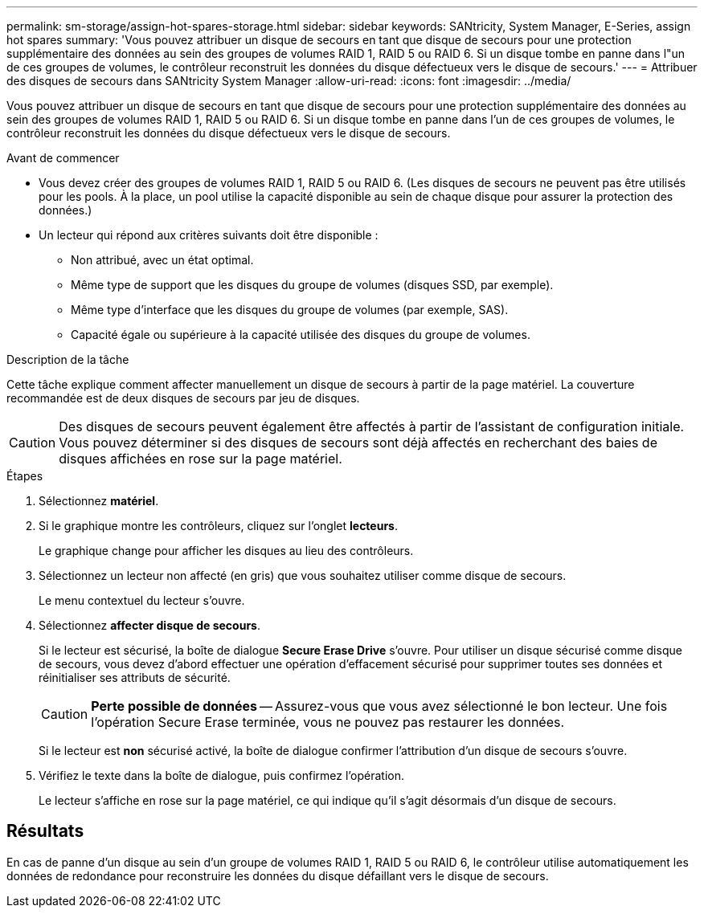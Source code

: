---
permalink: sm-storage/assign-hot-spares-storage.html 
sidebar: sidebar 
keywords: SANtricity, System Manager, E-Series, assign hot spares 
summary: 'Vous pouvez attribuer un disque de secours en tant que disque de secours pour une protection supplémentaire des données au sein des groupes de volumes RAID 1, RAID 5 ou RAID 6. Si un disque tombe en panne dans l"un de ces groupes de volumes, le contrôleur reconstruit les données du disque défectueux vers le disque de secours.' 
---
= Attribuer des disques de secours dans SANtricity System Manager
:allow-uri-read: 
:icons: font
:imagesdir: ../media/


[role="lead"]
Vous pouvez attribuer un disque de secours en tant que disque de secours pour une protection supplémentaire des données au sein des groupes de volumes RAID 1, RAID 5 ou RAID 6. Si un disque tombe en panne dans l'un de ces groupes de volumes, le contrôleur reconstruit les données du disque défectueux vers le disque de secours.

.Avant de commencer
* Vous devez créer des groupes de volumes RAID 1, RAID 5 ou RAID 6. (Les disques de secours ne peuvent pas être utilisés pour les pools. À la place, un pool utilise la capacité disponible au sein de chaque disque pour assurer la protection des données.)
* Un lecteur qui répond aux critères suivants doit être disponible :
+
** Non attribué, avec un état optimal.
** Même type de support que les disques du groupe de volumes (disques SSD, par exemple).
** Même type d'interface que les disques du groupe de volumes (par exemple, SAS).
** Capacité égale ou supérieure à la capacité utilisée des disques du groupe de volumes.




.Description de la tâche
Cette tâche explique comment affecter manuellement un disque de secours à partir de la page matériel. La couverture recommandée est de deux disques de secours par jeu de disques.

[CAUTION]
====
Des disques de secours peuvent également être affectés à partir de l'assistant de configuration initiale. Vous pouvez déterminer si des disques de secours sont déjà affectés en recherchant des baies de disques affichées en rose sur la page matériel.

====
.Étapes
. Sélectionnez *matériel*.
. Si le graphique montre les contrôleurs, cliquez sur l'onglet *lecteurs*.
+
Le graphique change pour afficher les disques au lieu des contrôleurs.

. Sélectionnez un lecteur non affecté (en gris) que vous souhaitez utiliser comme disque de secours.
+
Le menu contextuel du lecteur s'ouvre.

. Sélectionnez *affecter disque de secours*.
+
Si le lecteur est sécurisé, la boîte de dialogue *Secure Erase Drive* s'ouvre. Pour utiliser un disque sécurisé comme disque de secours, vous devez d'abord effectuer une opération d'effacement sécurisé pour supprimer toutes ses données et réinitialiser ses attributs de sécurité.

+
[CAUTION]
====
*Perte possible de données* -- Assurez-vous que vous avez sélectionné le bon lecteur. Une fois l'opération Secure Erase terminée, vous ne pouvez pas restaurer les données.

====
+
Si le lecteur est *non* sécurisé activé, la boîte de dialogue confirmer l'attribution d'un disque de secours s'ouvre.

. Vérifiez le texte dans la boîte de dialogue, puis confirmez l'opération.
+
Le lecteur s'affiche en rose sur la page matériel, ce qui indique qu'il s'agit désormais d'un disque de secours.





== Résultats

En cas de panne d'un disque au sein d'un groupe de volumes RAID 1, RAID 5 ou RAID 6, le contrôleur utilise automatiquement les données de redondance pour reconstruire les données du disque défaillant vers le disque de secours.
